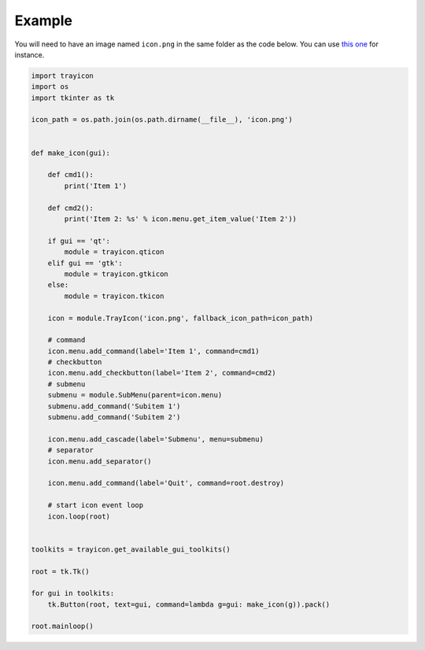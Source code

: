 Example
=======

You will need to have an image named ``icon.png`` in the same folder as
the code below. You can use `this one <https://raw.githubusercontent.com/j4321/trayicon/master/example/icon.png>`_ for instance.

.. code:: python

    import trayicon
    import os
    import tkinter as tk

    icon_path = os.path.join(os.path.dirname(__file__), 'icon.png')


    def make_icon(gui):

        def cmd1():
            print('Item 1')

        def cmd2():
            print('Item 2: %s' % icon.menu.get_item_value('Item 2'))

        if gui == 'qt':
            module = trayicon.qticon
        elif gui == 'gtk':
            module = trayicon.gtkicon
        else:
            module = trayicon.tkicon

        icon = module.TrayIcon('icon.png', fallback_icon_path=icon_path)

        # command
        icon.menu.add_command(label='Item 1', command=cmd1)
        # checkbutton
        icon.menu.add_checkbutton(label='Item 2', command=cmd2)
        # submenu
        submenu = module.SubMenu(parent=icon.menu)
        submenu.add_command('Subitem 1')
        submenu.add_command('Subitem 2')

        icon.menu.add_cascade(label='Submenu', menu=submenu)
        # separator
        icon.menu.add_separator()

        icon.menu.add_command(label='Quit', command=root.destroy)

        # start icon event loop
        icon.loop(root)


    toolkits = trayicon.get_available_gui_toolkits()

    root = tk.Tk()

    for gui in toolkits:
        tk.Button(root, text=gui, command=lambda g=gui: make_icon(g)).pack()

    root.mainloop()
